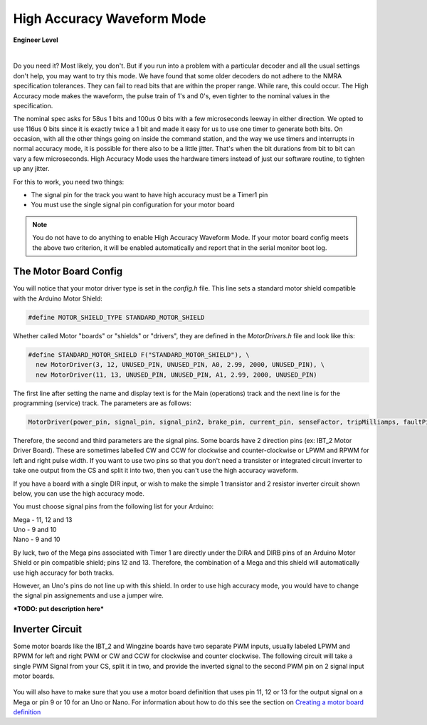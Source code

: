 ********************************
High Accuracy Waveform Mode
********************************

.. image:: ../_static/images/engineer.png
   :alt: Engineer Icon
   :scale: 50%
   :align: left

**Engineer Level**

|

Do you need it? Most likely, you don't. But if you run into a problem with a particular decoder and all the usual settings don't help, you may want to try this mode. We have found that some older decoders do not adhere to the NMRA specification tolerances. They can fail to read bits that are within the proper range. While rare, this could occur. The High Accuracy mode makes the waveform, the pulse train of 1's and 0's, even tighter to the nominal values in the specification.

The nominal spec asks for 58us 1 bits and 100us 0 bits with a few microseconds leeway in either direction. We opted to use 116us 0 bits since it is exactly twice a 1 bit and made it easy for us to use one timer to generate both bits. On occasion, with all the other things going on inside the command station, and the way we use timers and interrupts in normal accuracy mode, it is possible for there also to be a little jitter. That's when the bit durations from bit to bit can vary a few microseconds. High Accuracy Mode uses the hardware timers instead of just our software routine, to tighten up any jitter.

For this to work, you need two things:

* The signal pin for the track you want to have high accuracy must be a Timer1 pin
* You must use the single signal pin configuration for your motor board

.. NOTE:: You do not have to do anything to enable High Accuracy Waveform Mode. If your motor board config meets the above two criterion, it will be enabled automatically and report that in the serial monitor boot log.

The Motor Board Config
========================

You will notice that your motor driver type is set in the *config.h* file. This line sets a standard motor shield compatible with the Arduino Motor Shield:

.. code-block::

   #define MOTOR_SHIELD_TYPE STANDARD_MOTOR_SHIELD

Whether called Motor "boards" or "shields" or "drivers", they are defined in the *MotorDrivers.h* file and look like this:

.. code-block::

   #define STANDARD_MOTOR_SHIELD F("STANDARD_MOTOR_SHIELD"), \
     new MotorDriver(3, 12, UNUSED_PIN, UNUSED_PIN, A0, 2.99, 2000, UNUSED_PIN), \
     new MotorDriver(11, 13, UNUSED_PIN, UNUSED_PIN, A1, 2.99, 2000, UNUSED_PIN)

The first line after setting the name and display text is for the Main (operations) track and the next line is for the programming (service) track. The parameters are as follows:

.. code-block::

   MotorDriver(power_pin, signal_pin, signal_pin2, brake_pin, current_pin, senseFactor, tripMilliamps, faultPin)


Therefore, the second and third parameters are the signal pins. Some boards have 2 direction pins (ex: IBT_2 Motor Driver Board). These are sometimes labelled CW and CCW for clockwise and counter-clockwise or LPWM and RPWM for left and right pulse width. If you want to use two pins so that you don't need a transister or integrated circuit inverter to take one output from the CS and split it into two, then you can't use the high accuracy waveform.

If you have a board with a single DIR input, or wish to make the simple 1 transistor and 2 resistor inverter circuit shown below, you can use the high accuracy mode.

You must choose signal pins from the following list for your Arduino:

| Mega - 11, 12 and 13
| Uno - 9 and 10
| Nano - 9 and 10

By luck, two of the Mega pins associated with Timer 1 are directly under the DIRA and DIRB pins of an Arduino Motor Shield or pin compatible shield; pins 12 and 13. Therefore, the combination of a Mega and this shield will automatically use high accuracy for both tracks.

However, an Uno's pins do not line up with this shield. In order to use high accuracy mode, you would have to change the signal pin assignements and use a jumper wire.

***TODO: put description here***

Inverter Circuit
================

Some motor boards like the IBT_2 and Wingzine boards have two separate PWM inputs, usually labeled LPWM and RPWM for left and right PWM or CW and CCW for clockwise and counter clockwise. The following circuit will take a single PWM Signal from your CS, split it in two, and provide the inverted signal to the second PWM pin on 2 signal input motor boards.

.. figure:: ../_static/images/motorboards/inverter1.jpg
   :alt: Transistor inverter circuit
   :scale: 70% 

You will also have to make sure that you use a motor board definition that uses pin 11, 12 or 13 for the output signal on a Mega or pin 9 or 10 for an Uno or Nano. For information about how to do this see the section on `Creating a motor board definition <motor-board-config.html#your-board-is-not-in-the-supported-list>`_